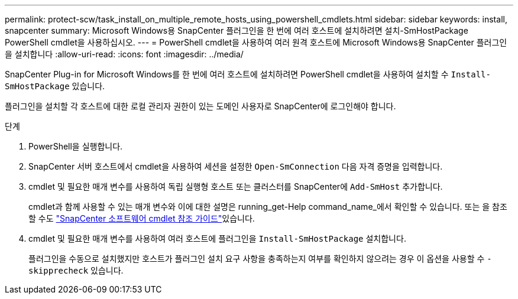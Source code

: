 ---
permalink: protect-scw/task_install_on_multiple_remote_hosts_using_powershell_cmdlets.html 
sidebar: sidebar 
keywords: install, snapcenter 
summary: Microsoft Windows용 SnapCenter 플러그인을 한 번에 여러 호스트에 설치하려면 설치-SmHostPackage PowerShell cmdlet을 사용하십시오. 
---
= PowerShell cmdlet을 사용하여 여러 원격 호스트에 Microsoft Windows용 SnapCenter 플러그인을 설치합니다
:allow-uri-read: 
:icons: font
:imagesdir: ../media/


[role="lead"]
SnapCenter Plug-in for Microsoft Windows를 한 번에 여러 호스트에 설치하려면 PowerShell cmdlet을 사용하여 설치할 수 `Install-SmHostPackage` 있습니다.

플러그인을 설치할 각 호스트에 대한 로컬 관리자 권한이 있는 도메인 사용자로 SnapCenter에 로그인해야 합니다.

.단계
. PowerShell을 실행합니다.
. SnapCenter 서버 호스트에서 cmdlet을 사용하여 세션을 설정한 `Open-SmConnection` 다음 자격 증명을 입력합니다.
. cmdlet 및 필요한 매개 변수를 사용하여 독립 실행형 호스트 또는 클러스터를 SnapCenter에 `Add-SmHost` 추가합니다.
+
cmdlet과 함께 사용할 수 있는 매개 변수와 이에 대한 설명은 running_get-Help command_name_에서 확인할 수 있습니다. 또는 을 참조할 수도 https://library.netapp.com/ecm/ecm_download_file/ECMLP2886895["SnapCenter 소프트웨어 cmdlet 참조 가이드"^]있습니다.

. cmdlet 및 필요한 매개 변수를 사용하여 여러 호스트에 플러그인을 `Install-SmHostPackage` 설치합니다.
+
플러그인을 수동으로 설치했지만 호스트가 플러그인 설치 요구 사항을 충족하는지 여부를 확인하지 않으려는 경우 이 옵션을 사용할 수 `-skipprecheck` 있습니다.


